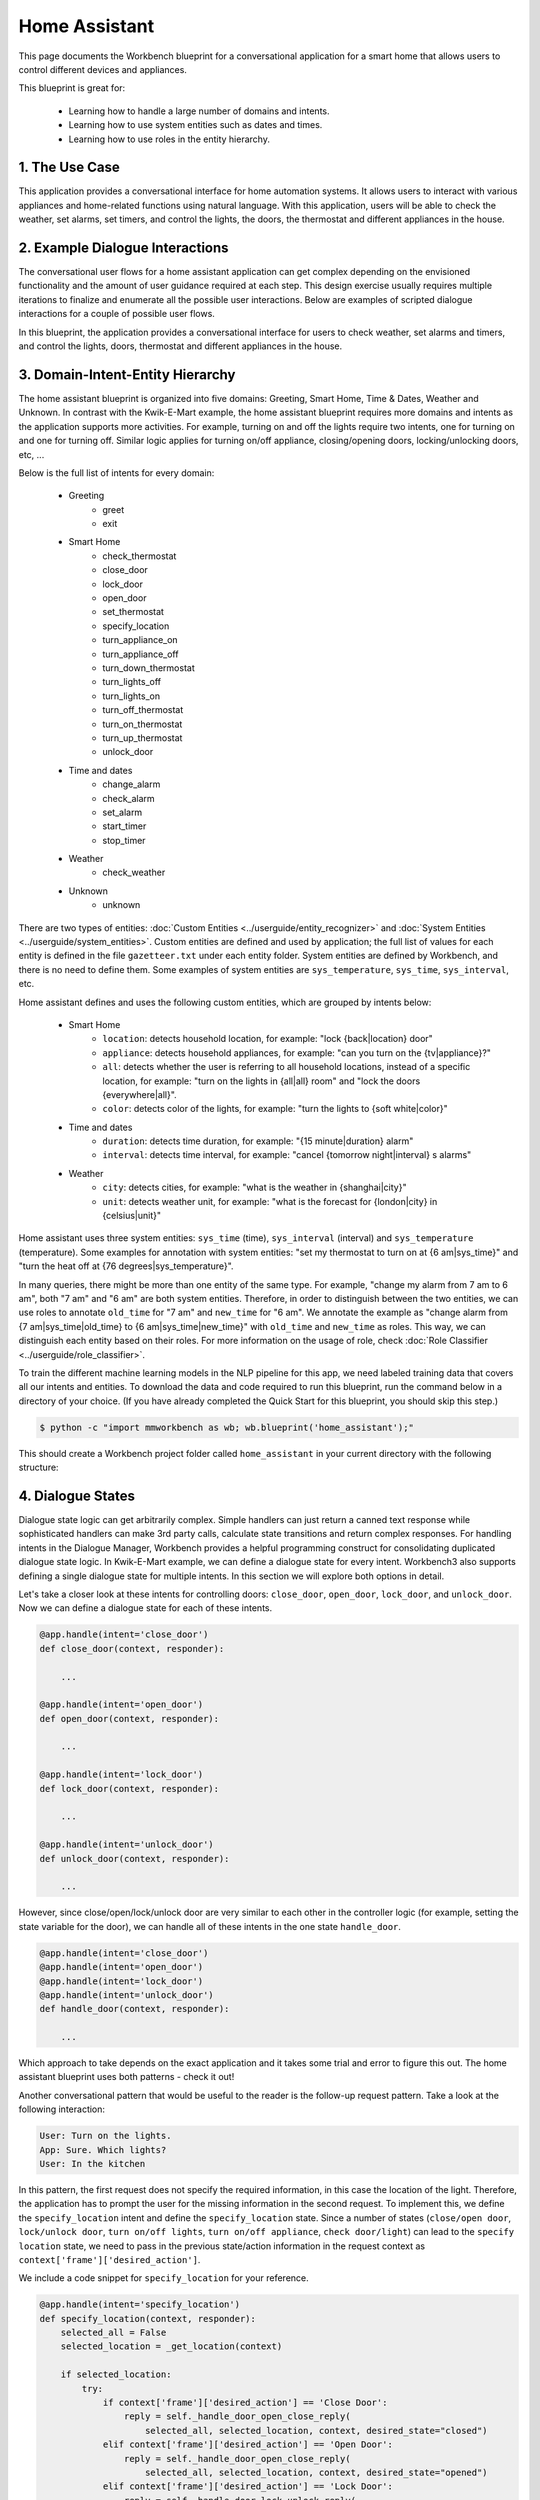 Home Assistant
==============

This page documents the Workbench blueprint for a conversational application for a smart home that allows users to control different devices and appliances.

This blueprint is great for:

   - Learning how to handle a large number of domains and intents.
   - Learning how to use system entities such as dates and times.
   - Learning how to use roles in the entity hierarchy.

1. The Use Case
^^^^^^^^^^^^^^^

This application provides a conversational interface for home automation systems. It allows users to interact with various appliances and home-related functions using natural language. With this application, users will be able to check the weather, set alarms, set timers, and control the lights, the doors, the thermostat and different appliances in the house.

2. Example Dialogue Interactions
^^^^^^^^^^^^^^^^^^^^^^^^^^^^^^^^

The conversational user flows for a home assistant application can get complex depending on the envisioned functionality and the amount of user guidance required at each step. This design exercise usually requires multiple iterations to finalize and enumerate all the possible user interactions. Below are examples of scripted dialogue interactions for a couple of possible user flows.

.. image:: /images/home_assistant_interactions.png
    :width: 700px
    :align: center

In this blueprint, the application provides a conversational interface for users to check weather, set alarms and timers, and control the lights, doors, thermostat and different appliances in the house.

.. _home_model_hierarchy:

3. Domain-Intent-Entity Hierarchy
^^^^^^^^^^^^^^^^^^^^^^^^^^^^^^^^^

The home assistant blueprint is organized into five domains: Greeting, Smart Home, Time & Dates, Weather and Unknown. In contrast with the Kwik-E-Mart example, the home assistant blueprint requires more domains and intents as the application supports more activities. For example, turning on and off the lights require two intents, one for turning on and one for turning off. Similar logic applies for turning on/off appliance, closing/opening doors, locking/unlocking doors, etc, ...

Below is the full list of intents for every domain:

   - Greeting
       - greet
       - exit
   - Smart Home
       - check_thermostat
       - close_door
       - lock_door
       - open_door
       - set_thermostat
       - specify_location
       - turn_appliance_on
       - turn_appliance_off
       - turn_down_thermostat
       - turn_lights_off
       - turn_lights_on
       - turn_off_thermostat
       - turn_on_thermostat
       - turn_up_thermostat
       - unlock_door
   - Time and dates
       - change_alarm
       - check_alarm
       - set_alarm
       - start_timer
       - stop_timer
   - Weather
       - check_weather
   - Unknown
       - unknown

There are two types of entities: :doc:`Custom Entities <../userguide/entity_recognizer>` and :doc:`System Entities <../userguide/system_entities>`. Custom entities are defined and used by application; the full list of values for each entity is defined in the file ``gazetteer.txt`` under each entity folder. System entities are defined by Workbench, and there is no need to define them. Some examples of system entities are ``sys_temperature``, ``sys_time``, ``sys_interval``, etc.

Home assistant defines and uses the following custom entities, which are grouped by intents below:

   - Smart Home
       - ``location``: detects household location, for example: "lock {back|location} door"
       - ``appliance``: detects household appliances, for example: "can you turn on the {tv|appliance}?"
       - ``all``: detects whether the user is referring to all household locations, instead of a specific location, for example: "turn on the lights in {all|all} room" and "lock the doors {everywhere|all}".
       - ``color``: detects color of the lights, for example: "turn the lights to {soft white|color}"

   - Time and dates
       - ``duration``: detects time duration, for example: "{15 minute|duration} alarm"
       - ``interval``: detects time interval, for example: "cancel {tomorrow night|interval} s alarms"

   - Weather
       - ``city``: detects cities, for example: "what is the weather in {shanghai|city}"
       - ``unit``: detects weather unit, for example: "what is the forecast for {london|city} in {celsius|unit}"

Home assistant uses three system entities: ``sys_time`` (time), ``sys_interval`` (interval) and ``sys_temperature`` (temperature). Some examples for annotation with system entities: "set my thermostat to turn on at {6 am|sys_time}" and "turn the heat off at {76 degrees|sys_temperature}".

In many queries, there might be more than one entity of the same type. For example, "change my alarm from 7 am to 6 am", both "7 am" and "6 am" are both system entities. Therefore, in order to distinguish between the two entities, we can use roles to annotate ``old_time`` for "7 am" and ``new_time`` for "6 am". We annotate the example as "change alarm from {7 am|sys_time|old_time} to {6 am|sys_time|new_time}" with ``old_time`` and ``new_time`` as roles. This way, we can distinguish each entity based on their roles. For more information on the usage of role, check :doc:`Role Classifier <../userguide/role_classifier>`.

To train the different machine learning models in the NLP pipeline for this app, we need labeled training data that covers all our intents and entities. To download the data and code required to run this blueprint, run the command below in a directory of your choice. (If you have already completed the Quick Start for this blueprint, you should skip this step.)

.. code-block:: console

    $ python -c "import mmworkbench as wb; wb.blueprint('home_assistant');"

This should create a Workbench project folder called ``home_assistant`` in your current directory with the following structure:

.. image:: /images/home_assistant_directory.png
    :width: 250px
    :align: center


4. Dialogue States
^^^^^^^^^^^^^^^^^^

Dialogue state logic can get arbitrarily complex. Simple handlers can just return a canned text response while sophisticated handlers can make 3rd party calls, calculate state transitions and return complex responses. For handling intents in the Dialogue Manager, Workbench provides a helpful programming construct for consolidating duplicated dialogue state logic. In Kwik-E-Mart example, we can define a dialogue state for every intent. Workbench3 also supports defining a single dialogue state for multiple intents. In this section we will explore both options in detail.

Let's take a closer look at these intents for controlling doors: ``close_door``, ``open_door``, ``lock_door``, and ``unlock_door``. Now we can define a dialogue state for each of these intents.

.. code:: python

  @app.handle(intent='close_door')
  def close_door(context, responder):

      ...

  @app.handle(intent='open_door')
  def open_door(context, responder):

      ...

  @app.handle(intent='lock_door')
  def lock_door(context, responder):

      ...

  @app.handle(intent='unlock_door')
  def unlock_door(context, responder):

      ...

However, since close/open/lock/unlock door are very similar to each other in the controller logic (for example, setting the state variable for the door), we can handle all of these intents in the one state ``handle_door``.

.. code:: python

  @app.handle(intent='close_door')
  @app.handle(intent='open_door')
  @app.handle(intent='lock_door')
  @app.handle(intent='unlock_door')
  def handle_door(context, responder):

      ...

Which approach to take depends on the exact application and it takes some trial and error to figure this out. The home assistant blueprint uses both patterns - check it out!

Another conversational pattern that would be useful to the reader is the follow-up request pattern. Take a look at the following interaction:

.. code:: bash

  User: Turn on the lights.
  App: Sure. Which lights?
  User: In the kitchen

In this pattern, the first request does not specify the required information, in this case the location of the light. Therefore, the application has to prompt the user for the missing information in the second request. To implement this, we define the ``specify_location`` intent and define the ``specify_location`` state. Since a number of states (``close/open door``, ``lock/unlock door``, ``turn on/off lights``, ``turn on/off appliance``, ``check door/light``) can lead to the ``specify location`` state, we need to pass in the previous state/action information in the request context as ``context['frame']['desired_action']``.

We include a code snippet for ``specify_location`` for your reference.

.. code:: python

  @app.handle(intent='specify_location')
  def specify_location(context, responder):
      selected_all = False
      selected_location = _get_location(context)

      if selected_location:
          try:
              if context['frame']['desired_action'] == 'Close Door':
                  reply = self._handle_door_open_close_reply(
                      selected_all, selected_location, context, desired_state="closed")
              elif context['frame']['desired_action'] == 'Open Door':
                  reply = self._handle_door_open_close_reply(
                      selected_all, selected_location, context, desired_state="opened")
              elif context['frame']['desired_action'] == 'Lock Door':
                  reply = self._handle_door_lock_unlock_reply(
                      selected_all, selected_location, context, desired_state="locked")
              elif context['frame']['desired_action'] == 'Unlock Door':
                  reply = self._handle_door_lock_unlock_reply(
                      selected_all, selected_location, context, desired_state="unlocked")
              elif context['frame']['desired_action'] == 'Check Door':
                  reply = self._handle_check_door_reply(selected_location, context)
              elif context['frame']['desired_action'] == 'Turn On Lights':
                  reply = self._handle_lights_reply(
                      selected_all, selected_location, context, desired_state="on")
              elif context['frame']['desired_action'] == 'Turn Off Lights':
                  reply = self._handle_lights_reply(
                      selected_all, selected_location, context, desired_state="off")
              elif context['frame']['desired_action'] == 'Check Lights':
                  reply = self._handle_check_lights_reply(selected_location, context)
              elif context['frame']['desired_action'] == 'Turn On Appliance':
                  selected_appliance = context['frame']['appliance']
                  reply = self._handle_appliance_reply(
                      selected_location, selected_appliance, desired_state="on")
              elif context['frame']['desired_action'] == 'Turn Off Appliance':
                  selected_appliance = context['frame']['appliance']
                  reply = self._handle_appliance_reply(
                      selected_location, selected_appliance, desired_state="off")

              del context['frame']['desired_action']

          except KeyError:
              reply = "Please specify an action to go along with that location."

          responder.reply(reply)
      else:
          prompt = "I'm sorry, I wasn't able to recognize that location, could you try again?"
          responder.prompt(prompt)


Here is the full list of intents and states in the home assistant blueprint.

+---------------------------------------------------+--------------------------------+---------------------------------------------------+
|  Intent                                           |  Dialogue State Name           | Dialogue State Function                           |
+===================================================+================================+===================================================+
| ``greet``                                         | ``greet``                      | Begin an interaction and welcome the user         |
+---------------------------------------------------+--------------------------------+---------------------------------------------------+
| ``check_weather``                                 | ``check_weather``              | Check the weather                                 |
+---------------------------------------------------+--------------------------------+---------------------------------------------------+
| ``check_door``                                    | ``check_door``                 | Check the door                                    |
+---------------------------------------------------+--------------------------------+---------------------------------------------------+
| ``close_door``                                    | ``close_door``                 | Close the door                                    |
+---------------------------------------------------+--------------------------------+---------------------------------------------------+
| ``open_door``                                     | ``open_door``                  | To open the door                                  |
+---------------------------------------------------+--------------------------------+---------------------------------------------------+
| ``lock_door``                                     | ``lock_door``                  | To lock the door                                  |
+---------------------------------------------------+--------------------------------+---------------------------------------------------+
| ``unlock_door``                                   | ``unlock_door``                | Unlock the door                                   |
+---------------------------------------------------+--------------------------------+---------------------------------------------------+
| ``turn_appliance_on``                             | ``turn_appliance_on``          | Turn the appliance on                             |
+---------------------------------------------------+--------------------------------+---------------------------------------------------+
| ``turn_appliance_off``                            | ``turn_appliance_off``         | Turn the appliance off                            |
+---------------------------------------------------+--------------------------------+---------------------------------------------------+
| ``check_lights``                                  | ``check_lights``               | Check the lights                                  |
+---------------------------------------------------+--------------------------------+---------------------------------------------------+
| ``turn_lights_on``                                | ``turn_lights_on``             | Turn the lights on                                |
+---------------------------------------------------+--------------------------------+---------------------------------------------------+
| ``turn_lights_off``                               | ``turn_lights_off``            | Turn the lights off                               |
+---------------------------------------------------+--------------------------------+---------------------------------------------------+
| ``check_thermostat``                              | ``check_thermostat``           | Check the thermostat                              |
+---------------------------------------------------+--------------------------------+---------------------------------------------------+
| ``set_thermostat``                                | ``set_thermostat``             | Set the thermostat                                |
+---------------------------------------------------+--------------------------------+---------------------------------------------------+
| ``turn_up_thermostat``,  ``turn_down_thermostat`` | ``change_thermostat``          | Change the thermostat                             |
+---------------------------------------------------+--------------------------------+---------------------------------------------------+
| ``change_alarm``                                  | ``change_alarm``               | Change the alarm                                  |
+---------------------------------------------------+--------------------------------+---------------------------------------------------+
| ``check_alarm``                                   | ``check_alarm``                | Check the alarm                                   |
+---------------------------------------------------+--------------------------------+---------------------------------------------------+
| ``remove_alarm``                                  | ``remove_alarm``               | Remove the alarm                                  |
+---------------------------------------------------+--------------------------------+---------------------------------------------------+
| ``set_alarm``                                     | ``set_alarm``                  | Set the alarm                                     |
+---------------------------------------------------+--------------------------------+---------------------------------------------------+
| ``start_timer``                                   | ``start_timer``                | Start the timer                                   |
+---------------------------------------------------+--------------------------------+---------------------------------------------------+
| ``stop_timer``                                    | ``stop_timer``                 | Stop the timer                                    |
+---------------------------------------------------+--------------------------------+---------------------------------------------------+
| ``specify_location``                              | ``specify_location``           | Specify locations in the house                    |
+---------------------------------------------------+--------------------------------+---------------------------------------------------+
| ``specify_time``                                  | ``specify_time``               | Specify the time in the follow up questions       |
+---------------------------------------------------+--------------------------------+---------------------------------------------------+
| ``exit``                                          | ``exit``                       | End the current interaction                       |
+---------------------------------------------------+--------------------------------+---------------------------------------------------+
| ``unknown``                                       | ``unknown``                    | Prompt a user who has gone off-topic              |
|                                                   |                                | to get back to food ordering                      |
+---------------------------------------------------+--------------------------------+---------------------------------------------------+

5. Knowledge Base
^^^^^^^^^^^^^^^^^

The home assistant is a straight forward command-and-control house application, and therefore it does not have a catalog of items and does not use a knowledge base.

6. Training Data
^^^^^^^^^^^^^^^^

The labeled data for training our NLP pipeline was created using a combination of in-house data generation and crowdsourcing techniques. This is a highly important multi-step process that is described in more detail in :doc:`Step 6 <../quickstart/06_generate_representative_training_data>` of the Step-By-Step Guide. But briefly, it requires at least the following data generation tasks:

+--------------------------------------------------------------+-------------------------------------------------------------------------------------------------------------------------+
| Purpose                                                      | Question posed to data annotators                                                                                       |
+==============================================================+=========================================================================================================================+
| Exploratory data generation for guiding the app design       | "How would you talk to a conversational app to control your smart home appliances?"                                     |
+--------------------------------------------------------------+-------------------------------------------------------------------------------------------------------------------------+
| Targeted query generation for training Domain and Intent     | For domain ``times_and_dates``, the following intents are constructed:                                                  |
| Classifiers.                                                 | ``change_alarm``: "What would you say to the app to change your alarm time from a previous set time to a new set time?" |
|                                                              | ``set_alarm``: "What would you say to the app to set a new alarm time?"                                                 |
+--------------------------------------------------------------+-------------------------------------------------------------------------------------------------------------------------+
| Targeted query annotation for training the Entity Recognizer | ``set_alarm``: "Annotate all occurrences of sys_time and sys_interval system entities in the given query."              |
+--------------------------------------------------------------+-------------------------------------------------------------------------------------------------------------------------+
| Targeted query annotation for training the Role Classifier   | ``set_alarm``: "Annotate all entities with their corresponding roles, when needed. For eg: old_time, new_time"          |
+--------------------------------------------------------------+-------------------------------------------------------------------------------------------------------------------------+
| Targeted synonym generation for gazetteer generation to      | ``city`` entity: "Enumerate a list of names of cities"                                                                  |
| improve entity recognition accuracies                        |                                                                                                                         |
|                                                              | ``location`` entity: "What are some names of locations in your home"                                                    |
+--------------------------------------------------------------+-------------------------------------------------------------------------------------------------------------------------+

In summary, we start out with an exploratory data generation process to collect varied examples of how the end user would interact with the app. We then cluster that data into different domains based on functionality. For example, the home assistant application has to control appliances in a smart home, check the weather and control a smart alarm, so we divide these functions into the following domains: greeting, smart_home, times_and_dates and weather. Once we establish a clear domain-intent-entity-role hierarchy for the application, the next steps are to do targeted labeled data generation for each component in the hierarchy.

The training data for intent classification and entity recognition can be found in the ``domains`` directory, whereas the data for entity resolution is in the ``entities`` directory, both located at the root level of the blueprint folder.

.. admonition:: Exercise

   - Read :doc:`Step 6 <../quickstart/06_generate_representative_training_data>` of the Step-By-Step Guide for best practices around training data generation and annotation for conversational apps. Following those principles, create additional labeled data for all the intents in this blueprint and use them as held-out validation data for evaluating your app. You can read more about :doc:`NLP model evaluation and error analysis <../userguide/nlp>` in the user guide.

   - To train NLP models for your own home assistant application, you can start by reusing the blueprint data for generic intents like ``greet`` and ``exit``. However, for core intents like ``check_weather`` in the ``weather`` domain, it's recommended that you collect new training data that is tailored towards the entities (``city``, ``duration``) that your application needs to support. Follow the same approach to gather new training data for the ``check_weather`` intent or any additional intents and entities needed for your application.


7. Training the NLP Classifiers
^^^^^^^^^^^^^^^^^^^^^^^^^^^^^^^

To put the training data to use and train a baseline NLP system for your application using Workbench's default machine learning settings, use the :meth:`build` method of the :class:`NaturalLanguageProcessor` class:

.. code:: python

   >>> from mmworkbench.components.nlp import NaturalLanguageProcessor
   >>> import mmworkbench as wb
   >>> wb.configure_logs()
   >>> nlp = NaturalLanguageProcessor(app_path='home_assistant')
   >>> nlp.build()
   Fitting domain classifier
   Loading queries from file weather/check_weather/train.txt
   Loading queries from file times_and_dates/remove_alarm/train.txt
   Loading queries from file times_and_dates/start_timer/train.txt
   Loading queries from file times_and_dates/change_alarm/train.txt
   .
   .
   .
   Fitting intent classifier: domain='greeting'
   Selecting hyperparameters using k-fold cross validation with 5 splits
   Best accuracy: 99.31%, params: {'fit_intercept': False, 'C': 1, 'class_weight': {0: 1.5304182509505702, 1: 0.88306789606035196}}
   Fitting entity recognizer: domain='greeting', intent='exit'
   No entity model configuration set. Using default.
   Fitting entity recognizer: domain='greeting', intent='greet'
   No entity model configuration set. Using default.
   Fitting entity recognizer: domain='unknown', intent='unknown'
   No entity model configuration set. Using default.
   Fitting intent classifier: domain='smart_home'
   Selecting hyperparameters using k-fold cross validation with 5 splits
   Best accuracy: 98.43%, params: {'fit_intercept': True, 'C': 100, 'class_weight': {0: 0.99365079365079367, 1: 1.5915662650602409, 2: 1.3434782608695652, 3: 1.5222222222222221, 4: 0.91637426900584784, 5: 0.74743589743589745, 6: 1.9758620689655173, 7: 1.4254901960784312, 8: 1.0794871794871794, 9: 1.0645320197044335, 10: 1.1043715846994535, 11: 1.2563909774436088, 12: 1.3016260162601625, 13: 1.0775510204081633, 14: 1.8384615384615384}}
.. tip::

  During active development, it is helpful to increase the :doc:`Workbench logging level <../userguide/getting_started>` to better understand what is happening behind the scenes. All code snippets here assume that logging level has been set to verbose.

You should see a cross validation accuracy of around 98% for the :doc:`Intent Classifier <../userguide/intent_classifier>` for the domain ``smart_home`` and about 99% for the :doc:`Entity Recognizer <../userguide/entity_recognizer>` for the domain ``smart_home`` and intent ``turn_on_thermostat``. To see how the trained NLP pipeline performs on a test query, use the :meth:`process` method.

.. code:: python

   >>> nlp.process("please set my alarm to 8am for tomorrow")
   {'domain': 'times_and_dates',
    'entities': [{'confidence': -0.0,
      'role': None,
      'span': {'end': 38, 'start': 31},
      'text': 'tomorrow',
      'type': 'sys_time',
      'value': [{'grain': 'day', 'value': '2017-07-08T00:00:00.000-07:00'}]}],
    'intent': 'set_alarm',
    'text': 'please set my alarm to 8am for tomorrow'
    }

For the data distributed with this blueprint, the baseline performance is already high. However, when extending the blueprint with your own custom home assistant data, you may find that the default settings may not be optimal and you can get better accuracy by individually optimizing each of the NLP components.

Home assistant application consists of five domains and more than twenty intents so we need to do a fair bit of fine tuning of the classifiers.

A good place to start is by inspecting the baseline configuration used by the different classifiers. The user guide lists and describes all of the available configuration options in detail. As an example, the code below shows how to access the model and feature extraction settings for the Intent Classifier.

.. code:: python

   >>> ic = nlp.domains['smart_home'].intent_classifier
   >>> ic.config.model_settings['classifier_type']
   'logreg'
   >>> ic.config.features
   {'bag-of-words': {'lengths': [1, 2]},
    'edge-ngrams': {'lengths': [1, 2]},
    'exact': {'scaling': 10},
    'freq': {'bins': 5},
    'gaz-freq': {},
    'in-gaz': {}
   }

You can experiment with different learning algorithms (model types), features, hyperparameters, and cross-validation settings, by passing the appropriate parameters to the classifier's :meth:`fit` method. Here are a couple of examples.

For example, we can change the feature extraction settings to use bag of bigrams in addition to the default bag of words:

.. code:: python

   >>> features = {
   ...             'bag-of-words': {'lengths': [1, 2]},
   ...             'freq': {'bins': 5},
   ...             'in-gaz': {},
   ...             'length': {}
   ...            }
   >>> ic.fit(features=features)
   Fitting intent classifier: domain='smart_home'
   Selecting hyperparameters using k-fold cross validation with 5 splits
   Best accuracy: 98.46%, params: {'fit_intercept': False, 'C': 10, 'class_weight': {0: 0.98518518518518516, 1: 2.3803212851405622, 2: 1.801449275362319, 3: 2.2185185185185183, 4: 0.80487329434697852, 5: 0.41068376068376072, 6: 3.2770114942528741, 7: 1.9928104575163397, 8: 1.1854700854700853, 9: 1.1505747126436781, 10: 1.2435336976320581, 11: 1.5982456140350876, 12: 1.7037940379403793, 13: 1.180952380952381, 14: 2.9564102564102566}}

In another example, we can change the model for the intent classifier to Support Vector Machine (SVM) classifier, which can work well in some dataset:

.. code:: python

   >>> search_grid = {
   ...    'C': [0.1, 0.5, 1, 5, 10, 50, 100, 1000, 5000],
   ...    'kernel': ['linear', 'rbf', 'poly'],
   ... }
   ...
   >>> param_selection_settings = {
   ...      'grid': search_grid,
   ...      'type': 'k-fold',
   ...      'k': 10
   ... }
   ...
   >>> ic = nlp.domains['smart_home'].intent_classifier
   >>> ic.fit(model_settings={'classifier_type': 'svm'}, param_selection=param_selection_settings)
   Fitting intent classifier: domain='smart_home'
   Loading queries from file smart_home/check_lights/train.txt
   Loading queries from file smart_home/specify_location/train.txt
   Loading queries from file smart_home/turn_appliance_off/train.txt
   Loading queries from file smart_home/check_thermostat/train.txt
   Loading queries from file smart_home/set_thermostat/train.txt
   Loading queries from file smart_home/turn_up_thermostat/train.txt
   Loading queries from file smart_home/turn_lights_on/train.txt
   Loading queries from file smart_home/unlock_door/train.txt
   Loading queries from file smart_home/turn_on_thermostat/train.txt
   Loading queries from file smart_home/lock_door/train.txt
   Loading queries from file smart_home/turn_down_thermostat/train.txt
   Unable to load query: Unable to resolve system entity of type 'sys_time' for '12pm'.
   Loading queries from file smart_home/close_door/train.txt
   Loading queries from file smart_home/turn_lights_off/train.txt
   Loading queries from file smart_home/open_door/train.txt
   Loading queries from file smart_home/turn_off_thermostat/train.txt
   Loading queries from file smart_home/turn_appliance_on/train.txt
   Selecting hyperparameters using k-fold cross-validation with 10 splits
   Best accuracy: 98.27%, params: {'C': 5000, 'kernel': 'rbf'}

Similar options are available for inspecting and experimenting with the Entity Recognizer and other NLP classifiers as well. Finding the optimal machine learning settings is an iterative process involving several rounds of parameter tuning, testing, and error analysis. Refer to the :doc:`NaturalLanguageProcessor <../userguide/nlp>` in the user guide for a detailed discussion on training, tuning, and evaluating the various Workbench classifiers.

The home assistant application also has role classifiers to distinguish between different role labels. For example, the annotated data in the ``times_and_dates`` domain and ``check_alarm`` intent have two types of roles: ``old_time`` and ``new_time``. We use the role classifier to correctly classify these roles for the ``sys_time`` entity:

.. code:: python

   >>> nlp.domains["times_and_dates"].intents["change_alarm"].load()
   >>> nlp.domains["times_and_dates"].intents["change_alarm"].entities["sys_time"].role_classifier.fit()
   >>> nlp.domains["times_and_dates"].intents["change_alarm"].entities["sys_time"].role_classifier.evaluate()
   <StandardModelEvaluation score: 100.00%, 15 of 15 examples correct>

In the above case, the role classifier was able to correctly distinguish between ``new_time`` and ``old_time`` for all test cases.

The application configuration file, ``config.py``, at the top level of home assistant folder contains custom intent and domain classifier model configurations, defined as dictionaries named ``DOMAIN_MODEL_CONFIG`` and ``INTENT_MODEL_CONFIG`` respectively; other dictionaries include ``ENTITY_MODEL_CONFIG`` and ``ROLE_MODEL_CONFIG``. If no custom model configuration is added to ``config.py`` file, Workbench will use its default classifier configurations for training and evaluation. Here is an example of an intent configuration:

.. code:: python

   INTENT_MODEL_CONFIG = {
       'model_type': 'text',
       'model_settings': {
           'classifier_type': 'logreg'
       },
       'param_selection': {
           'type': 'k-fold',
           'k': 5,
           'grid': {
               'fit_intercept': [True, False],
               'C': [0.01, 1, 10, 100],
               'class_bias': [0.7, 0.3, 0]
           }
       },
       'features': {
           "bag-of-words": {
               "lengths": [1, 2]
           },
           "edge-ngrams": {"lengths": [1, 2]},
           "in-gaz": {},
           "exact": {"scaling": 10},
           "gaz-freq": {},
           "freq": {"bins": 5}
       }
   }

.. admonition:: Exercise

   Experiment with different models, features, and hyperparameter selection settings to see how they affect the classifier performance. It is helpful to have a held-out validation set to evaluate your trained NLP models and analyze the misclassified test instances. You could then use observations from the error analysis to inform your machine learning experimentation. For more examples and discussion on this topic, refer to the :doc:`user guide <../userguide/nlp>`.


8. Parser Configuration
^^^^^^^^^^^^^^^^^^^^^^^

The queries in the home assistant do not have complex relationships between entities. For example, for the annotated query ``is the {back|location} door closed or open``, there is no entity that describes the ``location`` entity. As queries become more complex, for example, ``is the {green|color} {back|location} door closed or open``, we would need to relate the ``color`` entity with the ``location`` entity. When this happens, we call these two related entities ``entity groups``.
Since we do not have entity groups in the home assistant application, we therefore do not need a parser configuration, which is a component that helps group entities together. As the applications evolves, such entity relationships will form. Please refer to :doc:`Language Parser <../userguide/parser>` to read more about entity groups and parser configurations.


9. Using the Question Answerer
^^^^^^^^^^^^^^^^^^^^^^^^^^^^^^

The :doc:`Question Answerer <../userguide/kb>` component in Workbench is mainly used within dialogue state handlers for retrieving information from the knowledge base. Since the home assistant application does not use a knowledge base, a question answerer component is not needed.


10. Testing and Deployment
^^^^^^^^^^^^^^^^^^^^^^^^^^

Once all the individual pieces (NLP, Dialogue State Handlers) have been trained, configured or implemented, you can do an end-to-end test of your conversational application using the :class:`Conversation` class in Workbench.

.. code:: python

   >>> from mmworkbench.components.dialogue import Conversation
   >>> conv = Conversation(nlp=nlp, app_path='home_assistant')
   >>> conv.say('set alarm for 6am')
   ['Ok, I have set your alarm for 06:00:00.']

The :meth:`say` method packages the input text in a user request object and passes it to the Workbench Application Manager to a simulate an external user interaction with the application. It then outputs the textual part of the response sent by the application's dialogue manager. In the above example, we requested to set an alarm for 6am and the app responded, as expected, with a confirmation prompt of setting the alarm.

You can also try out multi-turn dialogues:

.. code:: python

   >>> conv.say('Hi there!')
   ['Hi, I am your home assistant. I can help you to check weather, set temperature and control the lights and other appliances.]
   >>> conv.say("close the front door")
   ['Ok. The front door has been closed.']
   >>> conv.say("set the thermostat for 60 degrees")
   ['The thermostat temperature in the home is now 60 degrees F.']
   >>> conv.say("decrease the thermostat by 5 degrees")
   ['The thermostat temperature in the home is now 55 degrees F.']
   >>> conv.say("open the front door")
   ['Ok. The front door has been opened.']
   >>> conv.say("Thank you!")
   ['Bye!']


We can also enter the conversation mode directly from the command-line.

.. code:: console

   >>> python app.py converse

   App: Hi, I am your home assistant. I can help you to check weather, set temperature and control the lights and other appliances.
   You: What's the weather today in San Francisco?
   App: The weather forecast in San Francisco is clouds with a min of 62.6 F and a max of 89.6 F

.. admonition:: Exercise

   - Test the app and play around with different language patterns to figure out the edge cases that our classifiers are not able to handle. The more language patterns we can collect in our training data, the better our classifiers can handle in live usage with real users. Good luck and have fun - now you have your very own Jarvis!
